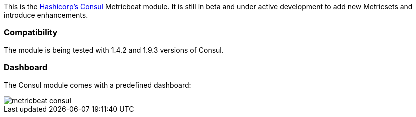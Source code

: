 This is the https://www.consul.io[Hashicorp's Consul] Metricbeat module. It is still in beta and under active development to add new Metricsets and introduce enhancements.

[float]
=== Compatibility

The module is being tested with 1.4.2 and 1.9.3 versions of Consul.

[float]
=== Dashboard

The Consul module comes with a predefined dashboard:

image::./images/metricbeat-consul.png[]
